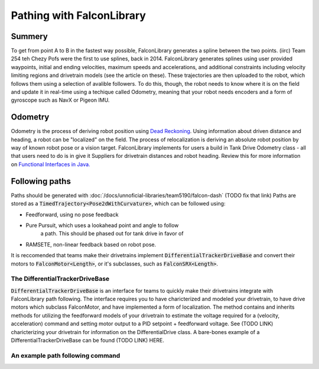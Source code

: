 Pathing with FalconLibrary
=============================

Summery
---------

.. image:: images/dash1.png
   :width: 900

To get from point A to B in the fastest way possible, FalconLibrary generates
a spline between the two points. (iirc) Team 254 teh Chezy Pofs were the first
to use splines, back in 2014. FalconLibrary generates splines using user
provided
waypoints, initial and ending velocities, maximum speeds and accelerations, and
additional constraints including velocity limiting regions and
drivetrain models (see the article on these). These trajectories are then
uploaded to the robot, which follows them using a selection of avalible
followers. To do this, though, the robot needs to know where it is on the
field and update it in real-time using a techique called Odometry, meaning
that your robot needs encoders
and a form of gyroscope such as NavX or Pigeon IMU.

Odometry
-----------

Odometry is the process of deriving robot position using
`Dead Reckoning <https://en.wikipedia.org/wiki/Dead_reckoning>`_.
Using information about driven distance and heading, a robot can
be "localized" on the field. The process of relocalization is deriving
an absolute robot position by way of known robot pose or a vision target.
FalconLibrary implements for users a build in Tank Drive Odometry
class - all that users need to do is in give it Suppliers for drivetrain
distances and robot heading. Review this for more information on
`Functional Interfaces in Java. <https://www.geeksforgeeks.org/functional-interfaces-java/>`_

.. tabs::


   .. code-tab:: java
        // Implememntation from Team 5940

        /* Create a localization object because lamda expressions are fun */
        localization = new TankEncoderLocalization(
                // the gyro needs to be positive counter-clockwise
                () -> Rotation2dKt.getDegree(getGyro(true)),
                // and these need to return a Length
                () -> getLeft().getDistance(), 
                () -> getRight().getDistance());

        /* set the robot pose to 0,0,0 */
        localization.reset(new Pose2d());

        // the update() method must be called periodically,
        // as fast as possible. 100hz is ideal, but 20 will work.
        Notifier localizationNotifier = new Notifier( 
                () -> {localization.update();}
        );
        localizationNotifier.startPeriodic(1d / 100d);


   .. code-tab:: kotlin
   
        // coming soon, coz i don't know Kotlin at all

Following paths
-----------------------------

Paths should be generated with :doc:`/docs/unnoficial-libraries/team5190/falcon-dash`
(TODO fix that link)
Paths are stored as a :code:`TimedTrajectory<Pose2dWithCurvature>`,
which can be followed using:

- Feedforward, using no pose feedback
- Pure Pursuit, which uses a lookahead point and angle to follow
        a path. This should be phased out for tank drive in favor
        of
- RAMSETE, non-linear feedback based on robot pose.

It is reccomended that teams make their drivetrains implement
:code:`DifferentialTrackerDriveBase` and convert their motors
to :code:`FalconMotor<Length>`, or it's subclasses, such as
:code:`FalconSRX<Length>`. 

The DifferentialTrackerDriveBase
~~~~~~~~~~~~~~~~~~~~~~~~~~~~~~~~~~~~~~

:code:`DifferentialTrackerDriveBase` is an interface for teams to quickly
make their drivetrains integrate with FalconLibrary path following. The 
interface requires you to have charicterized and modeled your drivetrain,
to have drive motors which subclass FalconMotor, and have implemented
a form of localization. The method contains and inherits methods for
utilizing the feedforward models of your drivetrain to estimate
the voltage required for a (velocity, acceleration) command and setting
motor output to a PID setpoint + feedforward voltage. See (TODO LINK)
charicterizing your drivetrain for information on the DifferentialDrive
class. A bare-bones example of a DifferentialTrackerDriveBase can be
found (TODO LINK) HERE.

An example path following command
~~~~~~~~~~~~~~~~~~~~~~~~~~~~~~~~~~~~~~

.. tabs::


   .. code-tab:: java

        package frc.robot.commands.subsystems.drivetrain;

        import java.util.function.Supplier;

        import org.ghrobotics.lib.debug.LiveDashboard;
        import org.ghrobotics.lib.mathematics.twodim.control.TrajectoryTracker;
        import org.ghrobotics.lib.mathematics.twodim.geometry.Pose2d;
        import org.ghrobotics.lib.mathematics.twodim.geometry.Pose2dWithCurvature;
        import org.ghrobotics.lib.mathematics.twodim.trajectory.types.TimedEntry;
        import org.ghrobotics.lib.mathematics.twodim.trajectory.types.TimedTrajectory;
        import org.ghrobotics.lib.mathematics.twodim.trajectory.types.TrajectorySamplePoint;
        import org.ghrobotics.lib.mathematics.units.Length;
        import org.ghrobotics.lib.mathematics.units.TimeUnitsKt;
        import org.ghrobotics.lib.subsystems.drive.TrajectoryTrackerOutput;
        import org.team5940.pantry.experimental.command.SendableCommandBase;

        import edu.wpi.first.wpilibj.Notifier;
        import edu.wpi.first.wpilibj.Timer;
        import frc.robot.Robot;
        import frc.robot.commands.auto.Trajectories;
        import frc.robot.lib.Logger;
        import frc.robot.subsystems.DriveTrain;

        public class TrajectoryTrackerCommand extends SendableCommandBase {
                private TrajectoryTracker trajectoryTracker;
                private Supplier<TimedTrajectory<Pose2dWithCurvature>> trajectorySource;
                private DriveTrain driveBase;
                private boolean reset;
                private TrajectoryTrackerOutput output;
                Length mDesiredLeft;
                Length mDesiredRight;
                double mCurrentLeft;
                double mCurrentRight;

                Notifier mUpdateNotifier;

                public TrajectoryTrackerCommand(DriveTrain driveBase, Supplier<TimedTrajectory<Pose2dWithCurvature>> trajectorySource) {
                        this(driveBase, trajectorySource, false);
                }

                public TrajectoryTrackerCommand(DriveTrain driveBase, Supplier<TimedTrajectory<Pose2dWithCurvature>> trajectorySource, boolean reset) {
                        this(driveBase, Robot.drivetrain.getTrajectoryTracker(), trajectorySource, reset);
                }

                public TrajectoryTrackerCommand(DriveTrain driveBase, TrajectoryTracker trajectoryTracker, Supplier<TimedTrajectory<Pose2dWithCurvature>> trajectorySource, boolean reset) {
                        addRequirements(driveBase);
                        this.driveBase = driveBase;
                        this.trajectoryTracker = trajectoryTracker;
                        this.trajectorySource = trajectorySource;
                        this.reset = reset;
                }

                @Override
                public void initialize() {
                        LiveDashboard.INSTANCE.setFollowingPath(false);

                        if (trajectorySource == null) {
                                Logger.log("Sadly the trajectories are not generated. the person responsible for the trajectories has been sacked.");
                                Trajectories.generateAllTrajectories();
                        }

                        trajectoryTracker.reset(this.trajectorySource.get());

                        if (reset == true) {
                                Robot.drivetrain.getLocalization().reset(trajectorySource.get().getFirstState().getState().getPose());
                        }

                        LiveDashboard.INSTANCE.setFollowingPath(true);

                        mUpdateNotifier = new Notifier(() -> {
                                output = trajectoryTracker.nextState(driveBase.getRobotPosition(), TimeUnitsKt.getSecond(Timer.getFPGATimestamp()));

                                TrajectorySamplePoint<TimedEntry<Pose2dWithCurvature>> referencePoint = trajectoryTracker.getReferencePoint();
                                if (referencePoint != null) {
                                        Pose2d referencePose = referencePoint.getState().getState().getPose();

                                        LiveDashboard.INSTANCE.setPathX(referencePose.getTranslation().getX().getFeet());
                                        LiveDashboard.INSTANCE.setPathY(referencePose.getTranslation().getY().getFeet());
                                        LiveDashboard.INSTANCE.setPathHeading(referencePose.getRotation().getRadian());

                                }

                                driveBase.setOutput(output);

                        });
                        mUpdateNotifier.startPeriodic(0.01);
                }

                @Override
                public void end(boolean interrupted) {
                        mUpdateNotifier.stop();
                        driveBase.stop();
                        LiveDashboard.INSTANCE.setFollowingPath(false);
                }

                @Override
                public boolean isFinished() {
                        return trajectoryTracker.isFinished();
                }

                public TimedTrajectory<Pose2dWithCurvature> getTrajectory() {
                        return this.trajectorySource.get();
                }

        }



   .. code-tab:: kotlin
   
        // coming soon, coz i don't know Kotlin at all


